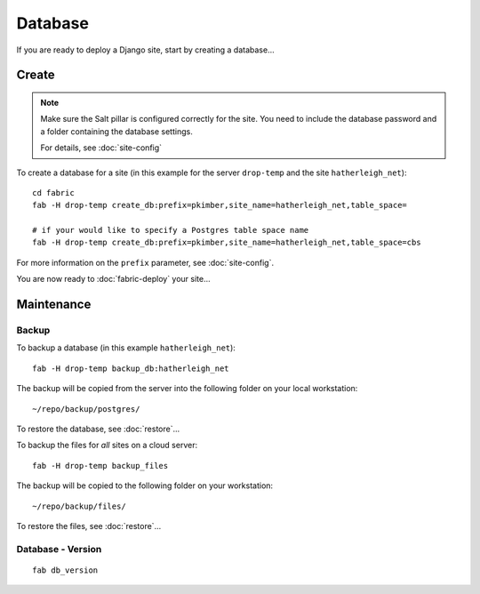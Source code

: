 Database
********

If you are ready to deploy a Django site, start by creating a database...

Create
======

.. note::

  Make sure the Salt pillar is configured correctly for the site.  You need to
  include the database password and a folder containing the database settings.

  For details, see :doc:`site-config`

To create a database for a site (in this example for the server ``drop-temp``
and the site ``hatherleigh_net``)::

  cd fabric
  fab -H drop-temp create_db:prefix=pkimber,site_name=hatherleigh_net,table_space=

  # if your would like to specify a Postgres table space name
  fab -H drop-temp create_db:prefix=pkimber,site_name=hatherleigh_net,table_space=cbs

For more information on the ``prefix`` parameter, see :doc:`site-config`.

You are now ready to :doc:`fabric-deploy` your site...

Maintenance
===========

Backup
------

To backup a database (in this example ``hatherleigh_net``)::

  fab -H drop-temp backup_db:hatherleigh_net

The backup will be copied from the server into the following folder on your
local workstation::

  ~/repo/backup/postgres/

To restore the database, see :doc:`restore`...

To backup the files for *all* sites on a cloud server::

  fab -H drop-temp backup_files

The backup will be copied to the following folder on your workstation::

  ~/repo/backup/files/

To restore the files, see :doc:`restore`...

Database - Version
------------------

::

  fab db_version
